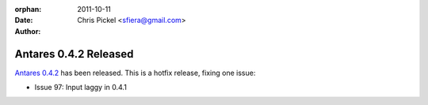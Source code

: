 :orphan:
:date:      2011-10-11
:author:    Chris Pickel <sfiera@gmail.com>

Antares 0.4.2 Released
======================

`Antares 0.4.2`_ has been released. This is a hotfix release, fixing one
issue:

* Issue 97: Input laggy in 0.4.1

..  _Antares 0.4.2: http://downloads.arescentral.org/Antares/Antares-0.4.2.zip

..  -*- tab-width: 4; fill-column: 72 -*-
